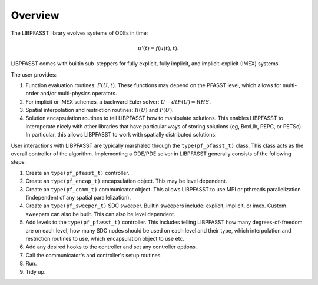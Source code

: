 
Overview
========

The LIBPFASST library evolves systems of ODEs in time:

.. math::

   u'(t) = f(u(t), t).

LIBPFASST comes with builtin sub-steppers for fully explicit, fully
implicit, and implicit-explicit (IMEX) systems.

The user provides:

#. Function evaluation routines: :math:`F(U, t)`.  These functions may
   depend on the PFASST level, which allows for multi-order and/or
   multi-physics operators.

#. For implicit or IMEX schemes, a backward Euler solver: :math:`U -
   dt F(U) = RHS`.

#. Spatial interpolation and restriction routines: :math:`R(U)` and
   :math:`P(U)`.

#. Solution encapsulation routines to tell LIBPFASST how to manipulate
   solutions.  This enables LIBPFASST to interoperate nicely with
   other libraries that have particular ways of storing solutions (eg,
   BoxLib, PEPC, or PETSc).  In particular, this allows LIBPFASST to
   work with spatially distributed solutions.


User interactions with LIBPFASST are typically marshaled through the
``type(pf_pfasst_t)`` class.  This class acts as the overall
controller of the algorithm.  Implementing a ODE/PDE solver in
LIBPFASST generally consists of the following steps:

#. Create an ``type(pf_pfasst_t)`` controller.

#. Create an ``type(pf_encap_t)`` encapsulation object.  This
   may be level dependent.

#. Create an ``type(pf_comm_t)`` communicator object.  This
   allows LIBPFASST to use MPI or pthreads parallelization
   (independent of any spatial parallelization).

#. Create an ``type(pf_sweeper_t)`` SDC sweeper.  Builtin
   sweepers include: explicit, implicit, or imex.  Custom sweepers can
   also be built.  This can also be level dependent.

#. Add levels to the ``type(pf_pfasst_t)`` controller.  This
   includes telling LIBPFASST how many degrees-of-freedom are on each
   level, how many SDC nodes should be used on each level and their
   type, which interpolation and restriction routines to use, which
   encapsulation object to use etc.

#. Add any desired hooks to the controller and set any controller
   options.

#. Call the communicator's and controller's setup routines.

#. Run.

#. Tidy up.
